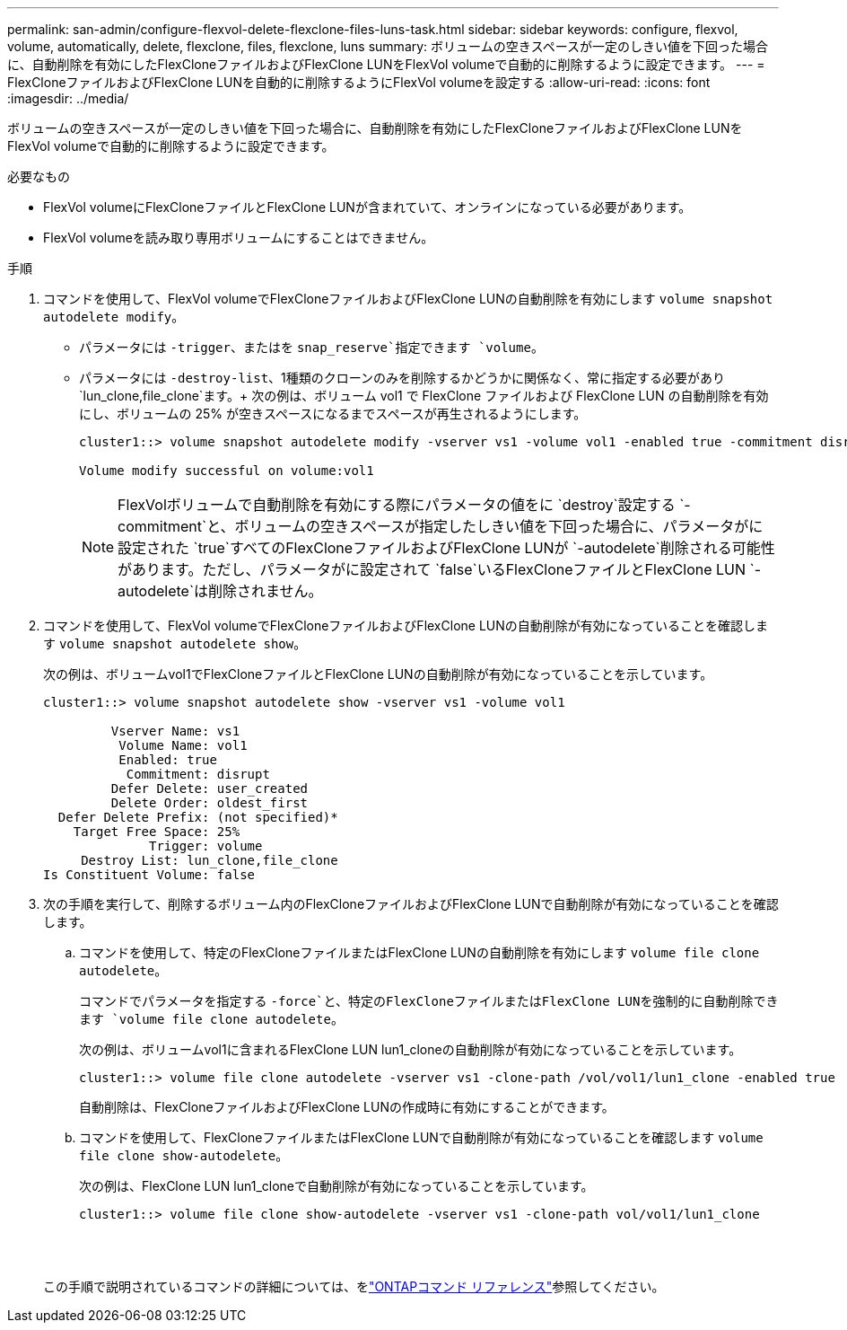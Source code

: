 ---
permalink: san-admin/configure-flexvol-delete-flexclone-files-luns-task.html 
sidebar: sidebar 
keywords: configure, flexvol, volume, automatically, delete, flexclone, files, flexclone, luns 
summary: ボリュームの空きスペースが一定のしきい値を下回った場合に、自動削除を有効にしたFlexCloneファイルおよびFlexClone LUNをFlexVol volumeで自動的に削除するように設定できます。 
---
= FlexCloneファイルおよびFlexClone LUNを自動的に削除するようにFlexVol volumeを設定する
:allow-uri-read: 
:icons: font
:imagesdir: ../media/


[role="lead"]
ボリュームの空きスペースが一定のしきい値を下回った場合に、自動削除を有効にしたFlexCloneファイルおよびFlexClone LUNをFlexVol volumeで自動的に削除するように設定できます。

.必要なもの
* FlexVol volumeにFlexCloneファイルとFlexClone LUNが含まれていて、オンラインになっている必要があります。
* FlexVol volumeを読み取り専用ボリュームにすることはできません。


.手順
. コマンドを使用して、FlexVol volumeでFlexCloneファイルおよびFlexClone LUNの自動削除を有効にします `volume snapshot autodelete modify`。
+
** パラメータには `-trigger`、またはを `snap_reserve`指定できます `volume`。
** パラメータには `-destroy-list`、1種類のクローンのみを削除するかどうかに関係なく、常に指定する必要があり `lun_clone,file_clone`ます。+ 次の例は、ボリューム vol1 で FlexClone ファイルおよび FlexClone LUN の自動削除を有効にし、ボリュームの 25% が空きスペースになるまでスペースが再生されるようにします。
+
[listing]
----
cluster1::> volume snapshot autodelete modify -vserver vs1 -volume vol1 -enabled true -commitment disrupt -trigger volume -target-free-space 25 -destroy-list lun_clone,file_clone

Volume modify successful on volume:vol1
----
+
[NOTE]
====
FlexVolボリュームで自動削除を有効にする際にパラメータの値をに `destroy`設定する `-commitment`と、ボリュームの空きスペースが指定したしきい値を下回った場合に、パラメータがに設定された `true`すべてのFlexCloneファイルおよびFlexClone LUNが `-autodelete`削除される可能性があります。ただし、パラメータがに設定されて `false`いるFlexCloneファイルとFlexClone LUN `-autodelete`は削除されません。

====


. コマンドを使用して、FlexVol volumeでFlexCloneファイルおよびFlexClone LUNの自動削除が有効になっていることを確認します `volume snapshot autodelete show`。
+
次の例は、ボリュームvol1でFlexCloneファイルとFlexClone LUNの自動削除が有効になっていることを示しています。

+
[listing]
----
cluster1::> volume snapshot autodelete show -vserver vs1 -volume vol1

         Vserver Name: vs1
          Volume Name: vol1
          Enabled: true
           Commitment: disrupt
         Defer Delete: user_created
         Delete Order: oldest_first
  Defer Delete Prefix: (not specified)*
    Target Free Space: 25%
              Trigger: volume
     Destroy List: lun_clone,file_clone
Is Constituent Volume: false
----
. 次の手順を実行して、削除するボリューム内のFlexCloneファイルおよびFlexClone LUNで自動削除が有効になっていることを確認します。
+
.. コマンドを使用して、特定のFlexCloneファイルまたはFlexClone LUNの自動削除を有効にします `volume file clone autodelete`。
+
コマンドでパラメータを指定する `-force`と、特定のFlexCloneファイルまたはFlexClone LUNを強制的に自動削除できます `volume file clone autodelete`。

+
次の例は、ボリュームvol1に含まれるFlexClone LUN lun1_cloneの自動削除が有効になっていることを示しています。

+
[listing]
----
cluster1::> volume file clone autodelete -vserver vs1 -clone-path /vol/vol1/lun1_clone -enabled true
----
+
自動削除は、FlexCloneファイルおよびFlexClone LUNの作成時に有効にすることができます。

.. コマンドを使用して、FlexCloneファイルまたはFlexClone LUNで自動削除が有効になっていることを確認します `volume file clone show-autodelete`。
+
次の例は、FlexClone LUN lun1_cloneで自動削除が有効になっていることを示しています。

+
[listing]
----
cluster1::> volume file clone show-autodelete -vserver vs1 -clone-path vol/vol1/lun1_clone
															Vserver Name: vs1
															Clone Path: vol/vol1/lun1_clone
															**Autodelete Enabled: true**
----


+
この手順で説明されているコマンドの詳細については、をlink:https://docs.netapp.com/us-en/ontap-cli/["ONTAPコマンド リファレンス"^]参照してください。


